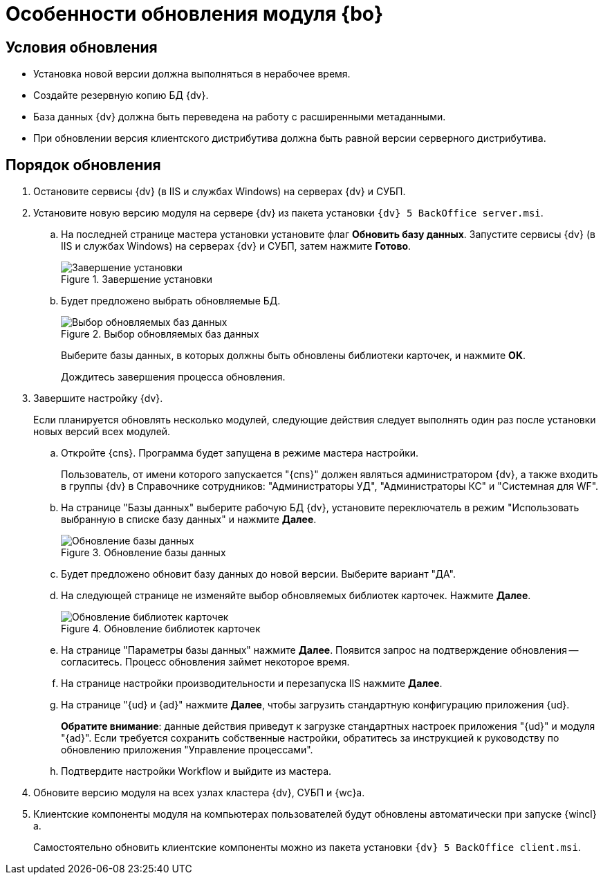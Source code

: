 = Особенности обновления модуля {bo}

[#conditions]
== Условия обновления

* Установка новой версии должна выполняться в нерабочее время.
* Создайте резервную копию БД {dv}.
* База данных {dv} должна быть переведена на работу с расширенными метаданными.
* При обновлении версия клиентского дистрибутива должна быть равной версии серверного дистрибутива.

[#update]
== Порядок обновления

. Остановите сервисы {dv} (в IIS и службах Windows) на серверах {dv} и СУБП.
. Установите новую версию модуля на сервере {dv} из пакета установки `{dv} 5 BackOffice server.msi`.
.. На последней странице мастера установки установите флаг *Обновить базу данных*. Запустите сервисы {dv} (в IIS и службах Windows) на серверах {dv} и СУБП, затем нажмите *Готово*.
+
.Завершение установки
image::update-db-auto-mode.png[Завершение установки]
+
.. Будет предложено выбрать обновляемые БД.
+
.Выбор обновляемых баз данных
image::update-db-list.png[Выбор обновляемых баз данных]
+
Выберите базы данных, в которых должны быть обновлены библиотеки карточек, и нажмите *OK*.
+
Дождитесь завершения процесса обновления.
. Завершите настройку {dv}.
+
Если планируется обновлять несколько модулей, следующие действия следует выполнять один раз после установки новых версий всех модулей.
+
.. Откройте {cns}. Программа будет запущена в режиме мастера настройки.
+
Пользователь, от имени которого запускается "{cns}" должен являться администратором {dv}, а также входить в группы {dv} в Справочнике сотрудников: "Администраторы УД", "Администраторы КС" и "Системная для WF".
+
.. На странице "Базы данных" выберите рабочую БД {dv}, установите переключатель в режим "Использовать выбранную в списке базу данных" и нажмите *Далее*.
+
.Обновление базы данных
image::update-db.png[Обновление базы данных]
+
.. Будет предложено обновит базу данных до новой версии. Выберите вариант "ДА".
.. На следующей странице не изменяйте выбор обновляемых библиотек карточек. Нажмите *Далее*.
+
.Обновление библиотек карточек
image::update-card-lib.png[Обновление библиотек карточек]
+
.. На странице "Параметры базы данных" нажмите *Далее*. Появится запрос на подтверждение обновления -- согласитесь. Процесс обновления займет некоторое время.
.. На странице настройки производительности и перезапуска IIS нажмите *Далее*.
.. На странице "{ud} и {ad}" нажмите *Далее*, чтобы загрузить стандартную конфигурацию приложения {ud}.
+
*Обратите внимание*: данные действия приведут к загрузке стандартных настроек приложения "{ud}" и модуля "{ad}". Если требуется сохранить собственные настройки, обратитесь за инструкцией к руководству по обновлению приложения "Управление процессами".
.. Подтвердите настройки Workflow и выйдите из мастера.
. Обновите версию модуля на всех узлах кластера {dv}, СУБП и {wc}а.
. Клиентские компоненты модуля на компьютерах пользователей будут обновлены автоматически при запуске {wincl}а.
+
Самостоятельно обновить клиентские компоненты можно из пакета установки `{dv} 5 BackOffice client.msi`.
